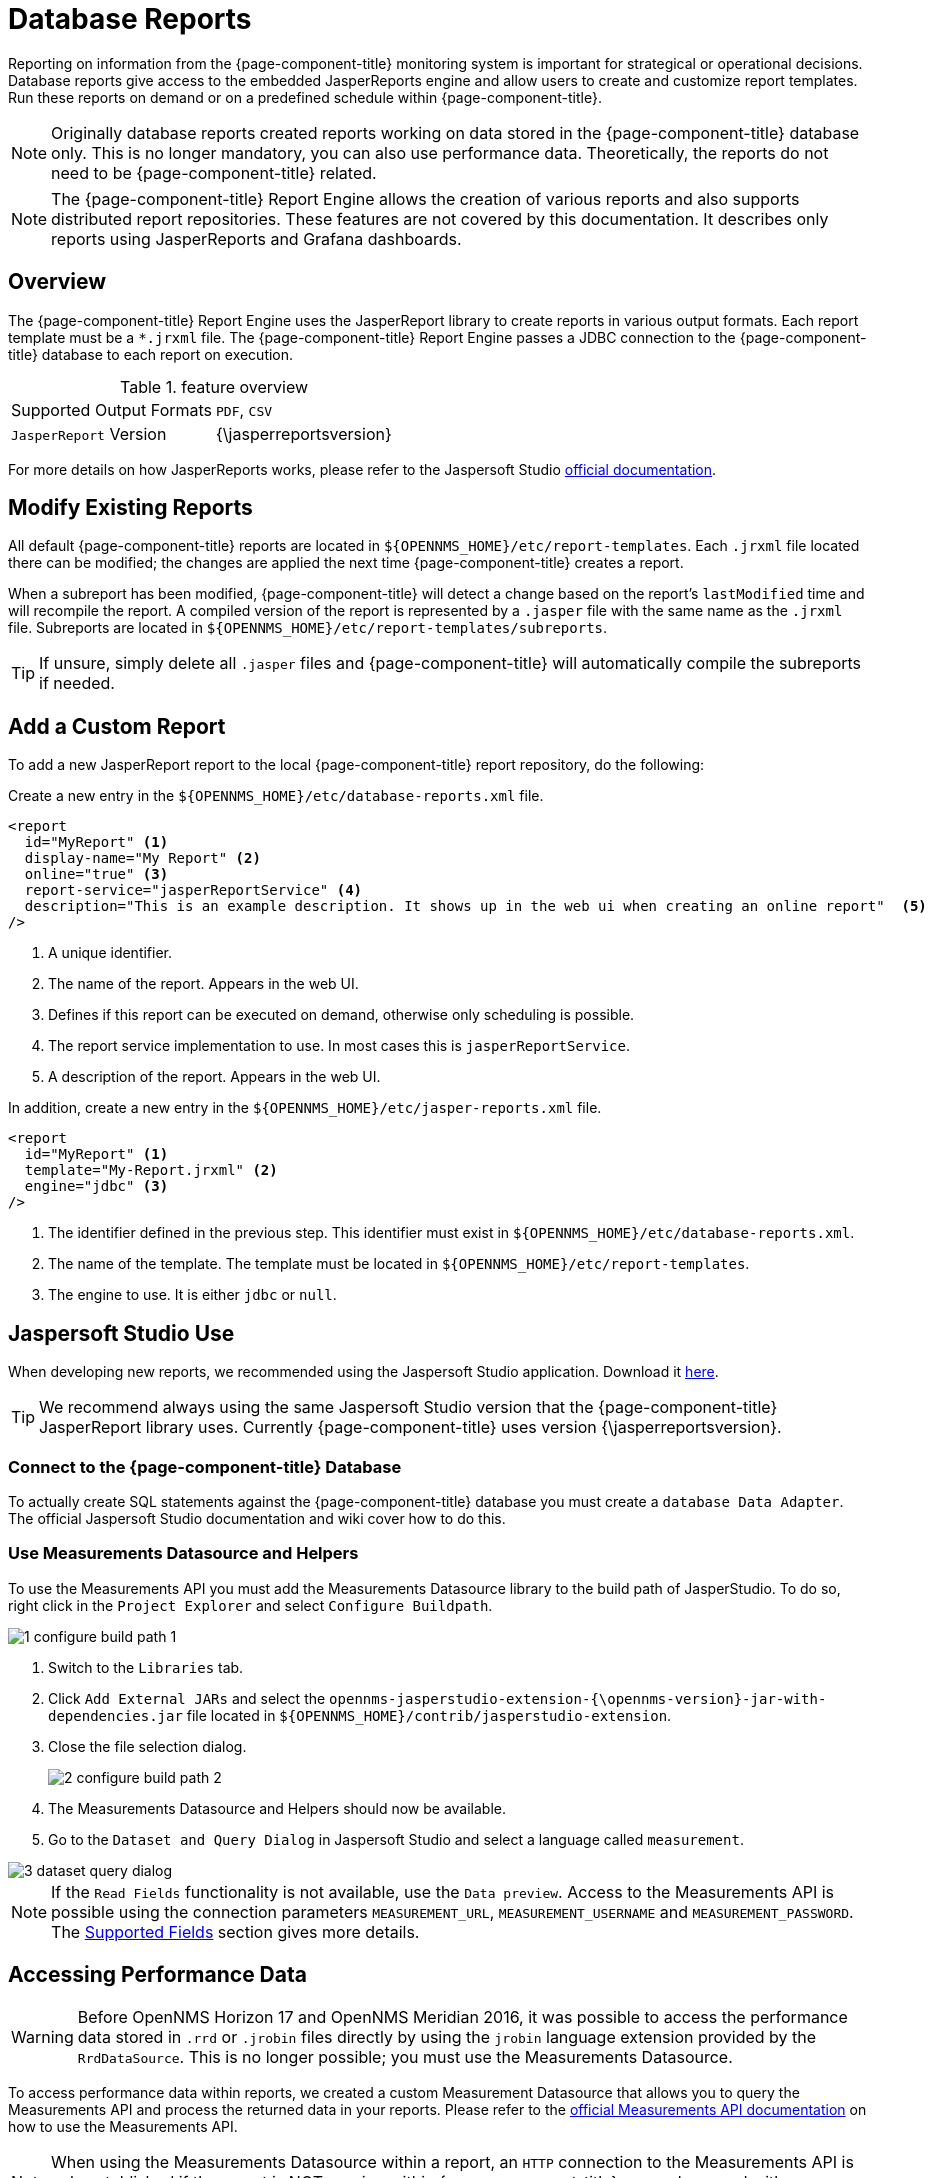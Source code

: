 
= Database Reports

Reporting on information from the {page-component-title} monitoring system is important for strategical or operational decisions.
Database reports give access to the embedded JasperReports engine and allow users to create and customize report templates.
Run these reports on demand or on a predefined schedule within {page-component-title}.

NOTE: Originally database reports created reports working on data stored in the {page-component-title} database only.
      This is no longer mandatory, you can also use performance data.
      Theoretically, the reports do not need to be {page-component-title} related.

NOTE: The {page-component-title} Report Engine allows the creation of various reports and also supports distributed report repositories.
         These features are not covered by this documentation.
         It describes only reports using JasperReports and Grafana dashboards.

[[ga-database-reports-overview]]
== Overview

The {page-component-title} Report Engine uses the JasperReport library to create reports in various output formats.
Each report template must be a `*.jrxml` file.
The {page-component-title} Report Engine passes a JDBC connection to the {page-component-title} database to each report on execution.

.feature overview
|===
|Supported Output Formats | `PDF`, `CSV`
|`JasperReport` Version   | {\jasperreportsversion}
|===

For more details on how JasperReports works, please refer to the Jaspersoft Studio link:http://community.jaspersoft.com/documentation/tibco-jaspersoft-studio-user-guide/v610/getting-started-jaspersoft-studio[official documentation].

[[ga-database-report-add-custom-report]]

== Modify Existing Reports

All default {page-component-title} reports are located in `$\{OPENNMS_HOME}/etc/report-templates`.
Each `.jrxml` file located there can be modified; the changes are applied the next time {page-component-title} creates a report.

When a subreport has been modified, {page-component-title} will detect a change based on the report's `lastModified` time and will recompile the report.
A compiled version of the report is represented by a `.jasper` file with the same name as the `.jrxml` file.
Subreports are located in `$\{OPENNMS_HOME}/etc/report-templates/subreports`.

TIP: If unsure, simply delete all `.jasper` files and {page-component-title} will automatically compile the subreports if needed.

== Add a Custom Report

To add a new JasperReport report to the local {page-component-title} report repository, do the following:

Create a new entry in the `$\{OPENNMS_HOME}/etc/database-reports.xml` file.

[source, xml]
-----
<report
  id="MyReport" <1>
  display-name="My Report" <2>
  online="true" <3>
  report-service="jasperReportService" <4>
  description="This is an example description. It shows up in the web ui when creating an online report"  <5>
/>
-----
<1> A unique identifier.
<2> The name of the report. Appears in the web UI.
<3> Defines if this report can be executed on demand, otherwise only scheduling is possible.
<4> The report service implementation to use. In most cases this is `jasperReportService`.
<5> A description of the report. Appears in the web UI.

In addition, create a new entry in the `$\{OPENNMS_HOME}/etc/jasper-reports.xml` file.

[source, xml]
-----
<report
  id="MyReport" <1>
  template="My-Report.jrxml" <2>
  engine="jdbc" <3>
/>
-----
<1> The identifier defined in the previous step. This identifier must exist in `$\{OPENNMS_HOME}/etc/database-reports.xml`.
<2> The name of the template. The template must be located in `$\{OPENNMS_HOME}/etc/report-templates`.
<3> The engine to use. It is either `jdbc` or `null`.

[[ga-database-reports-usage-jaspersoft-studio]]
== Jaspersoft Studio Use

When developing new reports, we recommended using the Jaspersoft Studio application.
Download it link:http://community.jaspersoft.com/project/jaspersoft-studio[here].

TIP: We recommend always using the same Jaspersoft Studio version that the {page-component-title} JasperReport library uses.
     Currently {page-component-title} uses version {\jasperreportsversion}.

[[ga-database-reports-connect-database]]
=== Connect to the {page-component-title} Database

To actually create SQL statements against the {page-component-title} database you must create a `database Data Adapter`.
The official Jaspersoft Studio documentation and wiki cover how to do this.

[[ga-database-reports-measurement-ds-helpers]]
=== Use Measurements Datasource and Helpers

To use the Measurements API you must add the Measurements Datasource library to the build path of JasperStudio.
To do so, right click in the `Project Explorer` and select `Configure Buildpath`.

image::database-reports/1_configure-build-path-1.png[]

. Switch to the `Libraries` tab.
. Click `Add External JARs` and select the `opennms-jasperstudio-extension-{\opennms-version}-jar-with-dependencies.jar` file located in `$\{OPENNMS_HOME}/contrib/jasperstudio-extension`.
. Close the file selection dialog.

+
image::database-reports/2_configure-build-path-2.png[]

. The Measurements Datasource and Helpers should now be available.
. Go to the `Dataset and Query Dialog` in Jaspersoft Studio and select a language called `measurement`.

image::database-reports/3_dataset-query-dialog.png[]

NOTE: If the `Read Fields` functionality is not available, use the `Data preview`.
      Access to the Measurements API is possible using the connection parameters `MEASUREMENT_URL`, `MEASUREMENT_USERNAME` and `MEASUREMENT_PASSWORD`.
      The <<ga-database-reports-fields, Supported Fields>> section gives more details.

[[ga-database-reports-access-performance-data]]
== Accessing Performance Data

WARNING: Before OpenNMS Horizon 17 and OpenNMS Meridian 2016, it was possible to access the performance data stored in `.rrd` or `.jrobin` files directly by using the `jrobin` language extension provided by the `RrdDataSource`.
         This is no longer possible; you must use the Measurements Datasource.

To access performance data within reports, we created a custom Measurement Datasource that allows you to query the Measurements API and process the returned data in your reports.
Please refer to the link:http://docs.opennms.org/opennms/branches/develop/guide-development/guide-development.html#_measurements_api[official Measurements API documentation] on how to use the Measurements API.

NOTE:  When using the Measurements Datasource within a report, an `HTTP` connection to the Measurements API is only established if the report is NOT running within {page-component-title}, e.g., when used with Jaspersoft Studio.

To receive data from the Measurements API simply create a query as follows:

.Sample queryString to receive data from the `Measurements API`
[source, xml]
------
<query-request step="300000" start="$P{startDateTime}" end="$P{endDateTime}" maxrows="2000"> <1>
  <source aggregation="AVERAGE" label="IfInOctets" attribute="ifHCInOctets" transient="false" resourceId="node[$P{\nodeidl}].interfaceSnmp[$P{interface}]"/>
  <source aggregation="AVERAGE" label="IfOutOctets" attribute="ifHCOutOctets" transient="false" resourceId="node[$P{\nodeidl}].interfaceSnmp[$P{interface}]"/>
</query-request>
------
<1> The query language. In our case, `measurement`, but `JasperReports` supports a lot out of the box, such as `sql`, `xpath`, etc.

[[ga-database-reports-fields]]
=== Fields

Each datasource should return a number of fields, which can be used in the report.
The Measurement Datasource supports the following fields:

[options="header"]
|===
| Field name  | Field type         | Field description
| `<label>`   | `java.lang.Double` | Each `Source` defined as `transient=false` can be used as a field.
                                                        The name of the field is the `label`, e.g., `IfInOctets`
| `timestamp` | `java.util.Date`   | The timestamp of the sample.
| `step`      | `java.lang.Long`   | The `Step` size of the `Response`. Returns the same value for all rows.
| `start`     | `java.lang.Long`   | The `Start` timestamp in milliseconds of the `Resopnse`. Returns the same value for all rows.
| `end`       | `java.lang.Long`   | The `End` timestamp in milliseconds of the `Response`. Returns the same value for all rows.
|===

For more details about the `Response`, please refer to the link:http://docs.opennms.org/opennms/branches/develop/guide-development/guide-development.html#_measurements_api[official Measurement API documentation].

[[ga-database-reports-parameters]]
=== Parameters

In addition to the `queryString`, the following JasperReports parameters are supported.

[options="header"]
|===
| Parameter name       | Required  | Description
| MEASUREMENTURL      | `yes`     | The URL of the Measurements API, e.g., `\http://localhost:8980/opennms/rest/measurements`
| MEASUREMENT_USERNAME | `no`      | If authentication is required, specify the username, e.g., `admin`
| MEASUREMENT_PASSWORD | `no`      | If authentication is required, specify the password, e.g., `admin`
|===

[[ga-database-reports-disable-scheduler]]
== Disable Scheduler

In cases where the scheduler executing the reports must be disabled, set the system property `opennms.report.scheduler.enabled` to `false`.
You can set this in `$\{OPENNMS_HOME}/etc/opennms.properties` or `$\{OPENNMS_HOME}/etc/opennms.properties.d/<my-properties-file>.properties`.

[[ga-database-reports-helper-methods]]
== Helper Methods

There are a few helper methods to help create reports in {page-component-title}.

These helpers come with the Measurement Datasource.

.Supported helper methods
[options="header"]
|===
| Helper class                                          | Helper Method                                                     | Description
| `org.opennms.netmgt.jasper.helper.MeasurementsHelper` | `getNodeOrNodeSourceDescriptor(nodeId, foreignSource, foreignId)` | Generates a `node source descriptor` according to the input paramters. Either `node[nodeId]` or `nodeSource[foreignSource:foreignId]` is returned.
                                                                                                                              `nodeSource[foreignSource:foreignId]` is only returned if `foreignSource` and `foreignId` are not empty and not null.
                                                                                                                              Otherwise `node[nodeId]` is always returned. +
                                                                                                                              +
                                                                                                                              `nodeId` : String, the ID of the node +
                                                                                                                              `foreignSource`: String, the foreign source of the node. May be null +
                                                                                                                              `foreignId`: String, the foreign ID of the node. May be null. +
                                                                                                                              +
                                                                                                                              For more details see <<ga-database-reports-node-source-descriptor, Node source descriptor use>>.
| `org.opennms.netmgt.jasper.helper.MeasurementsHelper` | `getInterfaceDescriptor(snmpifname, snmpifdescr, snmphysaddr)`    | Returns the `interface descriptor` of a given interface, e.g., `en0-005e607e9e00`.
                                                                                                                              The input paramaters are prioritized. If a `snmpifdescr` is specified, it is used instead of the `snmpifname`.
                                                                                                                              It a `snmpifdescr` is defined, it will be appended to `snmpifname`/`snmpifdescr`. +
                                                                                                                              +
                                                                                                                              `snmpifname`: String, the interface name of the interface, e.g., `en0`. May be null. +
                                                                                                                              `snmpifdescr`: String, the description of the interface, e.g., `en0`. May be null. +
                                                                                                                              `snmphyaddr`: String, the MAC address of the interface, e.g., `005e607e9e00`. May be null. +
                                                                                                                              As each input parameter may be null, not all of them can be null at the same time. At least one input parameter has to be defined. +
                                                                                                                              +
                                                                                                                              For more details see <<ga-database-reports-interface-descriptor, Interface descriptor use>>.
|===

[[ga-database-reports-node-source-descriptor]]
=== Node source descriptor use

A node is addressed by a `node source descriptor`.
The `node source descriptor` references the node either via the `foreign source` and `foreign id` or by the `node id`.

If `store by foreign source` is enabled addressing the node only via `foreign source` and `foreign id` is possible.

To make report creation easier, there is a helper method to create the `node source descriptor`.

NOTE: For more information about `store by foreign source`, please see link:https://wiki.opennms.org/wiki/ForeignSource/foreignId_Data_Storage_How-To[our Wiki].

The following example shows the use of that helper.

.jrxml report snippet to visualize the use of the `node source descriptor`.
[source, xml]
------
<parameter name="nodeResourceDescriptor" class="java.lang.String" isForPrompting="false">
  <defaultValueExpression><![CDATA[org.opennms.netmgt.jasper.helper.MeasurementsHelper.getNodeOrNodeSourceDescriptor(String.valueOf($P{\nodeidl}), $P\{foreignsource\}, $P\{foreignid\})]]></defaultValueExpression>
</parameter>
<queryString language="Measurement">
  <![CDATA[<query-request step="300000" start="$P{startDateTime}" end="$P{endDateTime}" maxrows="2000">
<source aggregation="AVERAGE" label="IfInOctets" attribute="ifHCInOctets" transient="false" resourceId="$P{nodeResourceDescriptor}.interfaceSnmp[en0-005e607e9e00]"/>
<source aggregation="AVERAGE" label="IfOutOctets" attribute="ifHCOutOctets" transient="false" resourceId="$P{nodeResourceDescriptor}.interfaceSnmp[en0-005e607e9e00]"/>
</query-request>]]>
------
Depending on the input parameters, you either get a `node resource descriptor` or a `foreign source/foreign id resource descriptor`.

[[ga-database-reports-interface-descriptor]]
=== Interface descriptor use

An `interfaceSnmp` is addressed with the exact `interface descriptor`.
To allow easy access to the `interface descriptor` we provide a helper tool.
The following example shows the use of that helper.

.jrxml report snippet to visualize the use of the `interface descriptor`
[source, xml]
------
<parameter name="interface" class="java.lang.String" isForPrompting="false">
  <parameterDescription><![CDATA[]]></parameterDescription>
  <defaultValueExpression><![CDATA[org.opennms.netmgt.jasper.helper.MeasurementsHelper.getInterfaceDescriptor($P{snmpifname}, $P{snmpifdescr}, $P{snmpphysaddr})]]></defaultValueExpression>
</parameter>
<queryString language="Measurement">
  <![CDATA[<query-request step="300000" start="$P{startDateTime}" end="$P{endDateTime}" maxrows="2000">
<source aggregation="AVERAGE" label="IfInOctets" attribute="ifHCInOctets" transient="false" resourceId="node[$P{\nodeidl}].interfaceSnmp[$P{interface}]"/>
<source aggregation="AVERAGE" label="IfOutOctets" attribute="ifHCOutOctets" transient="false" resourceId="node[$P{\nodeidl}].interfaceSnmp[$P{interface}]"/>
</query-request>]]>
------

To get the appropriate `interface descriptor` depends on the input parameter.

[[ga-database-reports-https]]
=== HTTPS use

To establish a secure connection to the Measurements API, you must import the public certificate of the running {page-component-title} to the Java Truststore.
In addition, {page-component-title} must be configured to use that Java Truststore.
Please follow the instructions in this <<operation/ssl/ssl.adoc#ga-operation-ssl-opennms-trust-store,chapter>> to set up the Java Truststore correctly.

In addition please also set the property `org.opennms.netmgt.jasper.measurement.ssl.enable` in `$\{OPENNMS_HOME}\etc\opennms.properties` to `true` to ensure that only secure connections are established.

WARNING: If `org.opennms.netmgt.jasper.measurement.ssl.enable` is set to `false` an accidentally insecure connection can be established to the Measurements API location.
         An SSL-secured connection can be established even if `org.opennms.netmgt.jasper.measurement.ssl.enable` is set to `false`.

[[ga-database-reports-limitations]]
== Limitations

 * Only a JDBC Datasource to the {page-component-title} database connection can be passed to a report, or no datasource at all.
   One does not have to use the datasource, though.

== Creating PDF Reports from Grafana Dashboards Using {page-component-title}

{page-component-title} provides three templates to create a PDF report from an existing Grafana dashboard.
You can also schedule and email these PDF reports to anyone:

* Keep staff without access to {page-component-title} informed about network performance for improved capacity planning
* Create a permanent record of strategic information and progress over a long period of time

The PDF report displays each of the panels from the specified dashboard, with one, two, or four panels per page, depending on the selected template.

Dashboard to PDF:

image:database-reports/Dashboard-pdf.png[PDF report]

=== Before You Begin

This feature requires {page-component-title} and an instance of Grafana with at least one dashboard and panel.
OpenNMS allows you to create a report for any Grafana dashboard, not just those created using link:http://docs.opennms.org/helm/branches/master/helm/latest/welcome/index.html[OpenNMS Helm].

You must set up Grafana as a datasource by xref:grafana-endpoint[configuring the Grafana endpoint] in {page-component-title}.

[[grafana-endpoint]]
=== Configure the Grafana Endpoint

Configuring the Grafana endpoint sets up Grafana as the datasource for the dashboards from which you create PDFs. 

. Login to your Grafana instance.
. Choose **Configuration > API Keys** and click **New API Key**.
. Specify a key name and "Viewer" role and click **Add**.
.. Leave the time to live blank so that the key never expires.
. Copy the key so that you can paste it into the {page-component-title} UI.
+
image:database-reports/API-Key.png[Grafana API, 400]

.. If desired, test the key using the cURL command provided oi the API key dialog. 
. In OpenNMS, click *Please add a Grafana endpoint*:

+
image:database-reports/grafana-endpoint.png[Endpoint, 400]

. In the *Endpoint Configuration* screen click the plus sign on the right to add a new endpoint.
. Fill in the information and click *Test Connection*.
. Click *Create*.

You can now use {page-component-title} to create PDF reports of Grafana dashboards. 

=== Creating a PDF of a Grafana Dashboard

. In the {page-component-title} UI, choose `Reports>Database Reports`.
. In the `Report Templates` area, click `Grafana Dashboard Report <Xppp>`, where `<Xppp>` represents the number of panels per page you want to display.
. In the `Report Parameters` area, specify the appropriate information.
.. Note that `Grafana Endpoint` is the datasource. Select a Grafana dashboard from the drop-down list.
.. You can also specify CSV for report type.
. Click `Create Report`.
.. You are prompted to save the report locally or open it.
The file is saved to a folder on the {page-component-title} Server.
It also appears in the UI in the `Persisted Reports` tab.
. To send the report to someone, click `Deliver this report`.
. Fill out the `Report Delivery Options`.
.. If you select `Email report`, specify the recipient’s email address in the `Recipient` field.
Separate multiple recipient emails with a comma.
.. Webhook allows you to post the generated report to the specified URL.
. Click `Deliver Report`.
. To schedule the report for regular delivery, click `Schedule this report`.
. Specify the report frequency (daily, days per week, etc.) and interval of the report.
. Click `Schedule Report`.

Scheduled reports appear in the `Report Schedules` tab, where you can edit or delete them:

image::database-reports/PDF-Report.png[pdf report]
